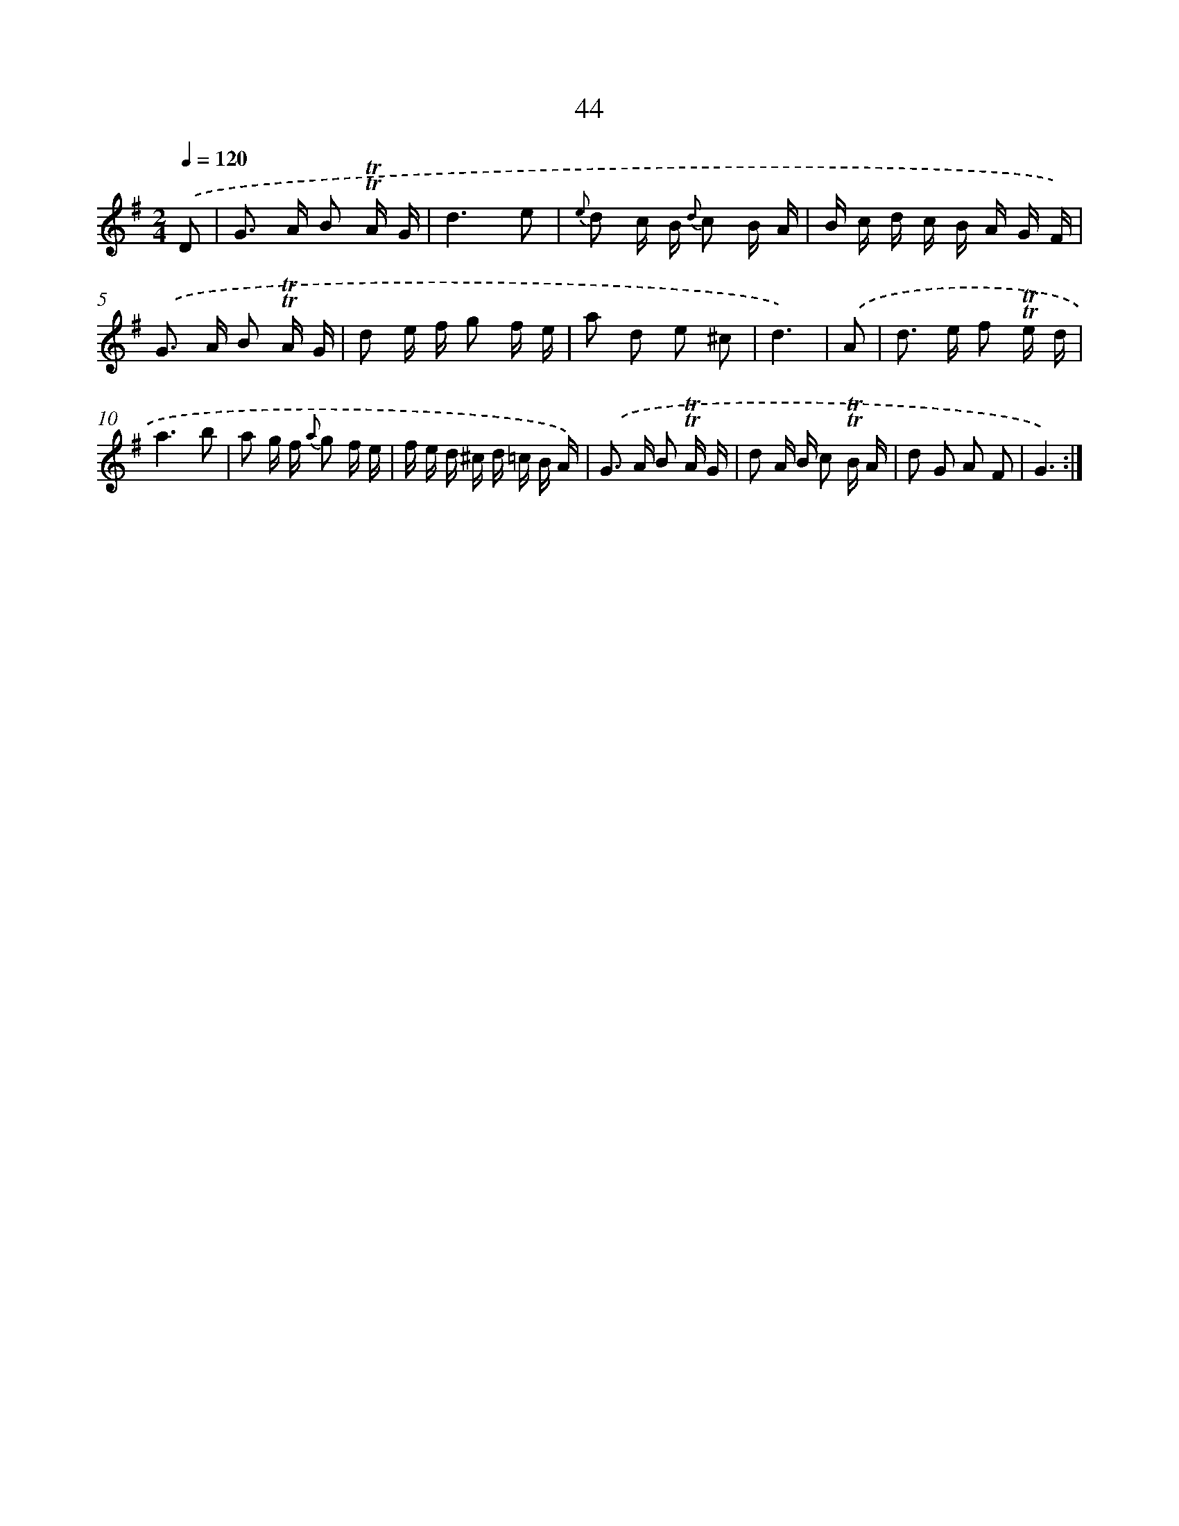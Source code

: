 X: 15437
T: 44
%%abc-version 2.0
%%abcx-abcm2ps-target-version 5.9.1 (29 Sep 2008)
%%abc-creator hum2abc beta
%%abcx-conversion-date 2018/11/01 14:37:53
%%humdrum-veritas 1474761468
%%humdrum-veritas-data 105722814
%%continueall 1
%%barnumbers 0
L: 1/16
M: 2/4
Q: 1/4=120
K: G clef=treble
.('D2 [I:setbarnb 1]|
G2> A2 B2 !trill!!trill!A G |
d6e2 |
{e} d2 c B {d} c2 B A |
B c d c B A G F) |
.('G2> A2 B2 !trill!!trill!A G |
d2 e f g2 f e |
a2 d2 e2 ^c2 |
d6) |
.('A2 [I:setbarnb 9]|
d2> e2 f2 !trill!!trill!e d |
a6b2 |
a2 g f {a} g2 f e |
f e d ^c d =c B A) |
.('G2> A2 B2 !trill!!trill!A G |
d2 A B c2 !trill!!trill!B A |
d2 G2 A2 F2 |
G6) :|]
